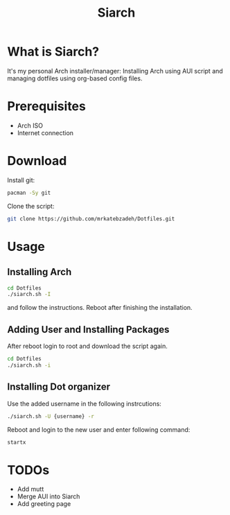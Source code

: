 #+TITLE: Siarch
* What is Siarch?
It's my personal Arch installer/manager: Installing Arch using AUI script and
managing dotfiles using org-based config files.
* Prerequisites
- Arch ISO
- Internet connection
* Download
Install git:
#+BEGIN_SRC sh
pacman -Sy git
#+END_SRC
Clone the script:
#+BEGIN_SRC sh
git clone https://github.com/mrkatebzadeh/Dotfiles.git
#+END_SRC
* Usage
** Installing Arch
#+BEGIN_SRC sh
cd Dotfiles
./siarch.sh -I
#+END_SRC
and follow the instructions.
Reboot after finishing the installation.
** Adding User and Installing Packages
After reboot login to root and download the script again.
#+BEGIN_SRC sh
cd Dotfiles
./siarch.sh -i
#+END_SRC
** Installing Dot organizer
 Use the added username in the following instrcutions:
 #+BEGIN_SRC sh
 ./siarch.sh -U {username} -r
 #+END_SRC

 Reboot and login to the new user and enter following command:
 #+BEGIN_SRC sh
 startx
 #+END_SRC
* TODOs
- Add mutt
- Merge AUI into Siarch
- Add greeting page
